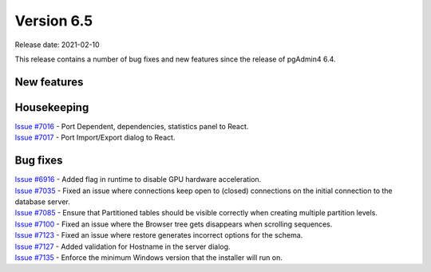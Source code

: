************
Version 6.5
************

Release date: 2021-02-10

This release contains a number of bug fixes and new features since the release of pgAdmin4 6.4.

New features
************


Housekeeping
************

| `Issue #7016 <https://redmine.postgresql.org/issues/7016>`_ -  Port Dependent, dependencies, statistics panel to React.
| `Issue #7017 <https://redmine.postgresql.org/issues/7017>`_ -  Port Import/Export dialog to React.

Bug fixes
*********

| `Issue #6916 <https://redmine.postgresql.org/issues/6916>`_ -  Added flag in runtime to disable GPU hardware acceleration.
| `Issue #7035 <https://redmine.postgresql.org/issues/7035>`_ -  Fixed an issue where connections keep open to (closed) connections on the initial connection to the database server.
| `Issue #7085 <https://redmine.postgresql.org/issues/7085>`_ -  Ensure that Partitioned tables should be visible correctly when creating multiple partition levels.
| `Issue #7100 <https://redmine.postgresql.org/issues/7100>`_ -  Fixed an issue where the Browser tree gets disappears when scrolling sequences.
| `Issue #7123 <https://redmine.postgresql.org/issues/7123>`_ -  Fixed an issue where restore generates incorrect options for the schema.
| `Issue #7127 <https://redmine.postgresql.org/issues/7127>`_ -  Added validation for Hostname in the server dialog.
| `Issue #7135 <https://redmine.postgresql.org/issues/7135>`_ -  Enforce the minimum Windows version that the installer will run on.
